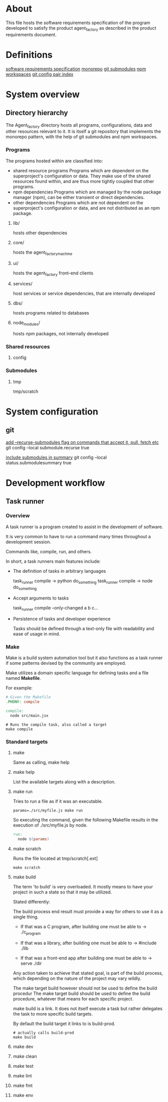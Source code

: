 * About
This file hosts the software requirements specification of the program developed
to satisfy the product agent_factory as described in the product requirements
document.

* Definitions
[[https://en.wikipedia.org/wiki/Software_requirements_specification#SoftwareSystemAttributes][software requirements specification]]
[[https://en.wikipedia.org/wiki/Monorepo][monorepo]]
[[https://git-scm.com/docs/git-submodule][git submodules]]
[[https://docs.npmjs.com/cli/v9/using-npm/workspaces?v=true][npm workspaces]]
[[https://git-scm.com/docs/git-config#Documentation/git-config.txt][git config pair index]]
* System overview
** Directory hierarchy
The Agent_factory directory hosts all programs, configurations, data and other
resources relevant to it. It is itself a git repository that implements the
monorepo pattern, with the help of git submodules and npm workspaces.

*** Programs
The programs hosted within are classified into:

- shared resource programs
  Programs which are dependent on the superproject's configuration or data.
  They make use of the shared resources found within, and are thus more tightly 
  coupled that other programs.
- npm dependencies
  Programs which are managed by the node package manager (npm), can be either
  transient or direct dependencies.
- other dependencies
  Programs which are not dependent on the superproject's configuration or data,
  and are not distributed as an npm package.

**** lib/
hosts other dependencies
**** core/
hosts the agent_factory_machine
**** ui/
hosts the agent_factory front-end clients
**** services/
host services or service dependencies, that are internally developed
**** dbs/
hosts programs related to databases
**** node_modules/
hosts npm packages, not internally developed

*** Shared resources
**** config

*** Submodules

**** tmp
tmp/scratch

* System configuration
** git
[[https://git-scm.com/docs/git-config#Documentation/git-config.txt-submodulerecurse][add --recurse-submodules flag on commands that accept it, pull, fetch etc]]
git config --local submodule.recurse true

[[https://git-scm.com/docs/git-config#Documentation/git-config.txt-statussubmoduleSummary][include submodules in summary]]
git config --local status.submodulesummary true

* Development workflow
** Task runner
*** Overview
A task runner is a program created to assist in the development of software.

It is very common to have to run a command many times throughout a development
session.

Commands like, compile, run, and others.

In short, a task runners main features include:

- The definition of tasks in arbitrary languages
  
  task_runner compile -> python do_something
  task_runner compile -> node do_something
  
- Accept arguments to tasks
  
  task_runner compile --only-changed a b c...
  
- Persistence of tasks and developer experience
  
  Tasks should be defined through a text-only file
  with readability and ease of usage in mind.

  
*** Make
Make is a build system automation tool but it also functions as a task runner if
some patterns devised by the community are employed.

Make utilizes a domain specific language for defining tasks and a file named
*Makefile*.

For example:

#+begin_src makefile
  # Given the Makefile
  .PHONY: compile

  compile:
    node src/main.jsx
#+end_src

#+begin_src shell
  # Runs the compile task, also called a target
  make compile
#+end_src


*** Standard targets

**** make

Same as calling, make help

**** make help

List the available targets along with a description.

**** make run

Tries to run a file as if it was an executable.

#+begin_src shell
  params=./src/myfile.js make run
#+end_src


So executing the command, given the following Makefile
results in the execution of ./src/myfile.js by node.

#+begin_src makefile
  run:
    node $(params)
#+end_src

**** make scratch

Runs the file located at tmp/scratch[.ext]

#+begin_src shell
  make scratch
#+end_src

**** make build

The term 'to build' is very overloaded. It mostly means to have your project in
such a state so that it may be utilized.

Stated differently:

The build process end result must provide a way for others to use it as a single
thing.

- If that was a C program, after building one must be able to ->
  ./c_program

- If that was a library, after building one must be able to ->
  #include  ./lib

- If that was a front-end app after building one must be able to ->
  serve ./dir

Any action taken to achieve that stated goal, is part of the build process,
which depending on the nature of the project may vary wildly.

The make target build however should not be used to define the build procedur
The make target build should be used to define the build procedure, whatever
that means for each specific project.

make build is a link. It does not itself execute a task but rather delegates the
task to more specific build targets.

By default the build target it links to is build-prod.

#+begin_src shell
  # actually calls build-prod
  make build
#+end_src

**** make dev

**** make clean

**** make test

**** make lint

**** make fmt

**** make env
